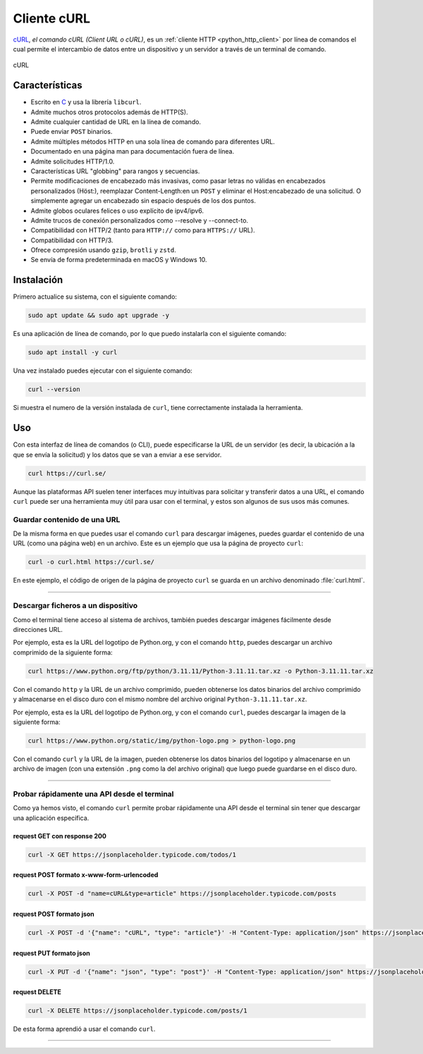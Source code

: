 .. _python_http_client_curl:

Cliente cURL
------------

`cURL`_, *el comando cURL (Client URL o cURL)*, es un
:ref:`cliente HTTP <python_http_client>` por línea de comandos el cual
permite el intercambio de datos entre un dispositivo y un servidor a través
de un terminal de comando.


.. figure:: ../_static/images/curl_logo.svg
  :class: image-inline
  :alt: cURL
  :align: center

  cURL

Características
'''''''''''''''

- Escrito en `C <https://es.wikipedia.org/wiki/C_(lenguaje_de_programaci%C3%B3n)>`_ y usa
  la librería ``libcurl``.

- Admite muchos otros protocolos además de HTTP(S).

- Admite cualquier cantidad de URL en la línea de comando.

- Puede enviar ``POST`` binarios.

- Admite múltiples métodos HTTP en una sola línea de comando para diferentes URL.

- Documentado en una página man para documentación fuera de línea.

- Admite solicitudes HTTP/1.0.

- Características URL "globbing" para rangos y secuencias.

- Permite modificaciones de encabezado más invasivas, como pasar letras no válidas
  en encabezados personalizados (Höst:), reemplazar Content-Length:en un ``POST``
  y eliminar el Host:encabezado de una solicitud. O simplemente agregar un encabezado
  sin espacio después de los dos puntos.

- Admite globos oculares felices o uso explícito de ipv4/ipv6.

- Admite trucos de conexión personalizados como --resolve y --connect-to.

- Compatibilidad con HTTP/2 (tanto para ``HTTP://`` como para ``HTTPS://`` URL).

- Compatibilidad con HTTP/3.

- Ofrece compresión usando ``gzip``, ``brotli`` y ``zstd``.

- Se envía de forma predeterminada en macOS y Windows 10.


Instalación
'''''''''''

Primero actualice su sistema, con el siguiente comando:

.. code-block:: console

    sudo apt update && sudo apt upgrade -y

Es una aplicación de línea de comando, por lo que puedo instalarla con el siguiente comando:

.. code-block:: console

    sudo apt install -y curl

Una vez instalado puedes ejecutar con el siguiente comando:

.. code-block:: console

    curl --version

Si muestra el numero de la versión instalada de ``curl``, tiene correctamente instalada la
herramienta.

Uso
'''

Con esta interfaz de línea de comandos (o CLI), puede especificarse la URL de un servidor
(es decir, la ubicación a la que se envía la solicitud) y los datos que se van a enviar a
ese servidor.

.. code-block:: console

    curl https://curl.se/

Aunque las plataformas API suelen tener interfaces muy intuitivas para solicitar y transferir
datos a una URL, el comando ``curl`` puede ser una herramienta muy útil para usar con el
terminal, y estos son algunos de sus usos más comunes.


Guardar contenido de una URL
*****************************

De la misma forma en que puedes usar el comando ``curl`` para descargar imágenes, puedes guardar
el contenido de una URL (como una página web) en un archivo. Este es un ejemplo que usa la
página de proyecto ``curl``:

.. code-block:: console

    curl -o curl.html https://curl.se/

En este ejemplo, el código de origen de la página de proyecto ``curl`` se guarda en un archivo
denominado :file:`curl.html`.


----


Descargar ficheros a un dispositivo
************************************

Como el terminal tiene acceso al sistema de archivos, también puedes descargar imágenes fácilmente
desde direcciones URL.

Por ejemplo, esta es la URL del logotipo de Python.org, y con el comando ``http``, puedes descargar
un archivo comprimido de la siguiente forma:

.. code-block:: console

    curl https://www.python.org/ftp/python/3.11.11/Python-3.11.11.tar.xz -o Python-3.11.11.tar.xz

Con el comando ``http`` y la URL de un archivo comprimido, pueden obtenerse los datos binarios del
archivo comprimido y almacenarse en el disco duro con el mismo nombre del archivo original ``Python-3.11.11.tar.xz``.

Por ejemplo, esta es la URL del logotipo de Python.org, y con el comando ``curl``, puedes descargar
la imagen de la siguiente forma:

.. code-block:: console

    curl https://www.python.org/static/img/python-logo.png > python-logo.png

Con el comando ``curl`` y la URL de la imagen, pueden obtenerse los datos binarios del logotipo y
almacenarse en un archivo de imagen (con una extensión ``.png`` como la del archivo original) que
luego puede guardarse en el disco duro.


----


Probar rápidamente una API desde el terminal
********************************************

Como ya hemos visto, el comando ``curl`` permite probar rápidamente una API desde el terminal sin
tener que descargar una aplicación específica.


request GET con response 200
^^^^^^^^^^^^^^^^^^^^^^^^^^^^^

.. code-block:: console

    curl -X GET https://jsonplaceholder.typicode.com/todos/1

request POST formato x-www-form-urlencoded
^^^^^^^^^^^^^^^^^^^^^^^^^^^^^^^^^^^^^^^^^^^

.. code-block:: console

    curl -X POST -d "name=cURL&type=article" https://jsonplaceholder.typicode.com/posts

request POST formato json
^^^^^^^^^^^^^^^^^^^^^^^^^^

.. code-block:: console

    curl -X POST -d '{"name": "cURL", "type": "article"}' -H "Content-Type: application/json" https://jsonplaceholder.typicode.com/posts

request PUT formato json
^^^^^^^^^^^^^^^^^^^^^^^^^^

.. code-block:: console

    curl -X PUT -d '{"name": "json", "type": "post"}' -H "Content-Type: application/json" https://jsonplaceholder.typicode.com/posts/1

request DELETE
^^^^^^^^^^^^^^^

.. code-block:: console

    curl -X DELETE https://jsonplaceholder.typicode.com/posts/1


De esta forma aprendió a usar el comando ``curl``.


----


.. seealso::

    Consulte la sección de :ref:`lecturas suplementarias <lecturas_extras_leccion3>`
    del entrenamiento para ampliar su conocimiento en esta temática.


.. raw:: html
   :file: ../_templates/partials/soporte_profesional.html


..
  .. disqus::

.. _`cURL`: https://curl.se/
